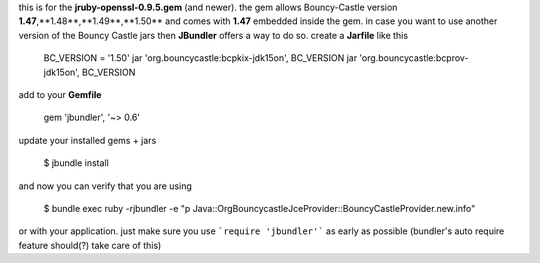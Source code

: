 this is for the **jruby-openssl-0.9.5.gem** (and newer). the gem allows Bouncy-Castle version **1.47**,**1.48**,**1.49**,**1.50** and comes with **1.47** embedded inside the gem. in case you want to use another version of the Bouncy Castle jars then **JBundler** offers a way to do so. create a **Jarfile** like this

    BC_VERSION = '1.50'
    jar 'org.bouncycastle:bcpkix-jdk15on', BC_VERSION
    jar 'org.bouncycastle:bcprov-jdk15on', BC_VERSION

add to your **Gemfile**

    gem 'jbundler', '~> 0.6'

update your installed gems + jars

    $ jbundle install

and now you can verify that you are using

    $ bundle exec ruby -rjbundler -e "p Java::OrgBouncycastleJceProvider::BouncyCastleProvider.new.info"

or with your application. just make sure you use ```require 'jbundler'``` as early as possible (bundler's auto require feature should(?) take care of this)